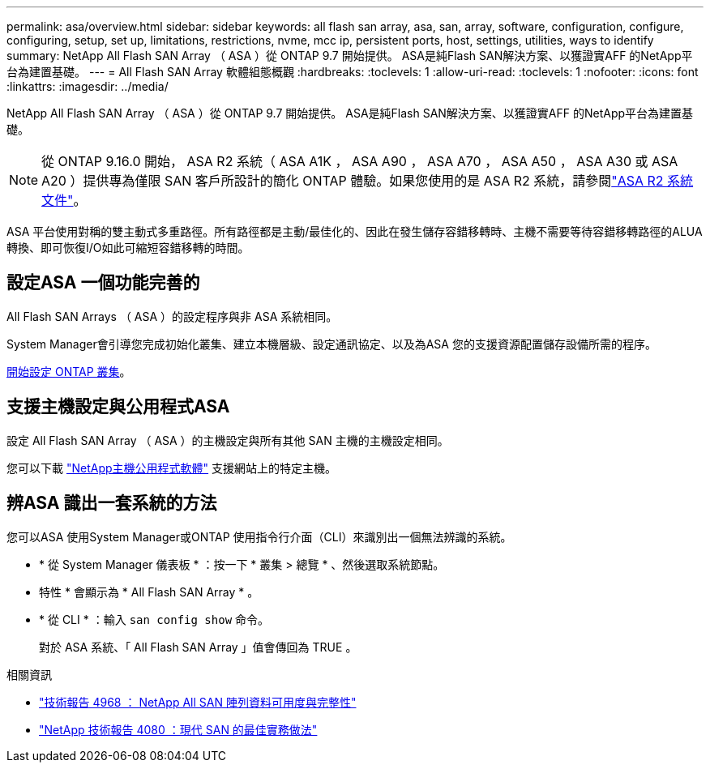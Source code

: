 ---
permalink: asa/overview.html 
sidebar: sidebar 
keywords: all flash san array, asa, san, array, software, configuration, configure, configuring, setup, set up, limitations, restrictions, nvme, mcc ip, persistent ports, host, settings, utilities, ways to identify 
summary: NetApp All Flash SAN Array （ ASA ）從 ONTAP 9.7 開始提供。  ASA是純Flash SAN解決方案、以獲證實AFF 的NetApp平台為建置基礎。 
---
= All Flash SAN Array 軟體組態概觀
:hardbreaks:
:toclevels: 1
:allow-uri-read: 
:toclevels: 1
:nofooter: 
:icons: font
:linkattrs: 
:imagesdir: ../media/


[role="lead"]
NetApp All Flash SAN Array （ ASA ）從 ONTAP 9.7 開始提供。  ASA是純Flash SAN解決方案、以獲證實AFF 的NetApp平台為建置基礎。


NOTE: 從 ONTAP 9.16.0 開始， ASA R2 系統（ ASA A1K ， ASA A90 ， ASA A70 ， ASA A50 ， ASA A30 或 ASA A20 ）提供專為僅限 SAN 客戶所設計的簡化 ONTAP 體驗。如果您使用的是 ASA R2 系統，請參閱link:https://docs.netapp.com/us-en/asa-r2/index.html["ASA R2 系統文件"^]。

ASA 平台使用對稱的雙主動式多重路徑。所有路徑都是主動/最佳化的、因此在發生儲存容錯移轉時、主機不需要等待容錯移轉路徑的ALUA轉換、即可恢復I/O如此可縮短容錯移轉的時間。



== 設定ASA 一個功能完善的

All Flash SAN Arrays （ ASA ）的設定程序與非 ASA 系統相同。

System Manager會引導您完成初始化叢集、建立本機層級、設定通訊協定、以及為ASA 您的支援資源配置儲存設備所需的程序。

xref:../software_setup/concept_decide_whether_to_use_ontap_cli.html[開始設定 ONTAP 叢集]。



== 支援主機設定與公用程式ASA

設定 All Flash SAN Array （ ASA ）的主機設定與所有其他 SAN 主機的主機設定相同。

您可以下載 link:https://mysupport.netapp.com/NOW/cgi-bin/software["NetApp主機公用程式軟體"^] 支援網站上的特定主機。



== 辨ASA 識出一套系統的方法

您可以ASA 使用System Manager或ONTAP 使用指令行介面（CLI）來識別出一個無法辨識的系統。

* * 從 System Manager 儀表板 * ：按一下 * 叢集 > 總覽 * 、然後選取系統節點。
+
* 特性 * 會顯示為 * All Flash SAN Array * 。

* * 從 CLI * ：輸入 `san config show` 命令。
+
對於 ASA 系統、「 All Flash SAN Array 」值會傳回為 TRUE 。



.相關資訊
* link:https://www.netapp.com/pdf.html?item=/media/85671-tr-4968.pdf["技術報告 4968 ： NetApp All SAN 陣列資料可用度與完整性"^]
* link:https://www.netapp.com/pdf.html?item=/media/10680-tr4080pdf.pdf["NetApp 技術報告 4080 ：現代 SAN 的最佳實務做法"^]


